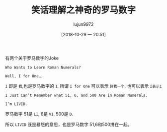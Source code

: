 #+TITLE: 笑话理解之神奇的罗马数字
#+AUTHOR: lujun9972
#+TAGS: 英文必须死
#+DATE: [2018-10-29 一 20:51]
#+LANGUAGE:  zh-CN
#+OPTIONS:  H:6 num:nil toc:t \n:nil ::t |:t ^:nil -:nil f:t *:t <:nil

有两个关于罗马数字的Joke

#+BEGIN_EXAMPLE
  Who Wants to Learn Roman Numerals?

  Well, I for One….
#+END_EXAMPLE

=I= 即是 =我=,也是罗马数字的 =1=. 所谓 =I for One= 可以表示 =算我一个=, 也可以表示 =I表示1=

#+BEGIN_EXAMPLE
  I Just Can’t Remember what 51, 6, and 500 Are in Roman Numerals.

  I’m LIVID.
#+END_EXAMPLE

罗马数字 51是 =LI=, 6是 =VI=, 500是 =D=.

所以 =LIVID= 既是暴怒的意思，也是罗马数字 51,6和500拼在一起。
